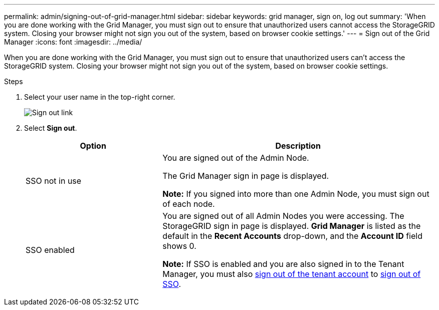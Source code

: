 ---
permalink: admin/signing-out-of-grid-manager.html
sidebar: sidebar
keywords: grid manager, sign on, log out
summary: 'When you are done working with the Grid Manager, you must sign out to ensure that unauthorized users cannot access the StorageGRID system. Closing your browser might not sign you out of the system, based on browser cookie settings.'
---
= Sign out of the Grid Manager
:icons: font
:imagesdir: ../media/

[.lead]
When you are done working with the Grid Manager, you must sign out to ensure that unauthorized users can't access the StorageGRID system. Closing your browser might not sign you out of the system, based on browser cookie settings.

.Steps
. Select your user name in the top-right corner.
+
image::../media/sign_out.png[Sign out link]

.  Select *Sign out*. 
+

[cols="1a,2a" options="header"]
|===
| Option| Description

| SSO not in use
| You are signed out of the Admin Node.

The Grid Manager sign in page is displayed.

*Note:* If you signed into more than one Admin Node, you must sign out of each node.

| SSO enabled
| You are signed out of all Admin Nodes you were accessing.     The StorageGRID sign in page is displayed. *Grid Manager* is listed as the default in the *Recent Accounts* drop-down, and the *Account ID* field shows 0.

*Note:* If SSO is enabled and you are also signed in to the Tenant Manager, you must also link:../tenant/signing-out-of-tenant-manager.html[sign out of the tenant account] to link:how-sso-works.html[sign out of SSO].
|===

